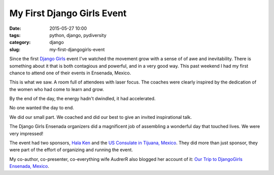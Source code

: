 =====================================
My First Django Girls Event
=====================================

:date: 2015-05-27 10:00
:tags: python, django, pydiversity
:category: django
:slug: my-first-djangogirls-event

Since the first `Django Girls`_ event I've watched the movement grow with a sense of of awe and inevitability. There is something about it that is both contagious and powerful, and in a very good way. This past weekend I had my first chance to attend one of their events in Ensenada, Mexico.

This is what we saw. A room full of attendees with laser focus. The coaches were clearly inspired by the dedication of the women who had come to learn and grow.

.. raw:: html

    <blockquote class="instagram-media" data-instgrm-captioned data-instgrm-version="4" style=" background:#FFF; border:0; border-radius:3px; box-shadow:0 0 1px 0 rgba(0,0,0,0.5),0 1px 10px 0 rgba(0,0,0,0.15); margin: 1px; max-width:658px; padding:0; width:99.375%; width:-webkit-calc(100% - 2px); width:calc(100% - 2px);"><div style="padding:8px;"> <div style=" background:#F8F8F8; line-height:0; margin-top:40px; padding:50% 0; text-align:center; width:100%;"> <div style=" background:url(data:image/png;base64,iVBORw0KGgoAAAANSUhEUgAAACwAAAAsCAMAAAApWqozAAAAGFBMVEUiIiI9PT0eHh4gIB4hIBkcHBwcHBwcHBydr+JQAAAACHRSTlMABA4YHyQsM5jtaMwAAADfSURBVDjL7ZVBEgMhCAQBAf//42xcNbpAqakcM0ftUmFAAIBE81IqBJdS3lS6zs3bIpB9WED3YYXFPmHRfT8sgyrCP1x8uEUxLMzNWElFOYCV6mHWWwMzdPEKHlhLw7NWJqkHc4uIZphavDzA2JPzUDsBZziNae2S6owH8xPmX8G7zzgKEOPUoYHvGz1TBCxMkd3kwNVbU0gKHkx+iZILf77IofhrY1nYFnB/lQPb79drWOyJVa/DAvg9B/rLB4cC+Nqgdz/TvBbBnr6GBReqn/nRmDgaQEej7WhonozjF+Y2I/fZou/qAAAAAElFTkSuQmCC); display:block; height:44px; margin:0 auto -44px; position:relative; top:-22px; width:44px;"></div></div> <p style=" margin:8px 0 0 0; padding:0 4px;"> <a href="https://instagram.com/p/3Jh2fnq9Dp/" style=" color:#000; font-family:Arial,sans-serif; font-size:14px; font-style:normal; font-weight:normal; line-height:17px; text-decoration:none; word-wrap:break-word;" target="_top">#djangogirls</a></p> <p style=" color:#c9c8cd; font-family:Arial,sans-serif; font-size:14px; line-height:17px; margin-bottom:0; margin-top:8px; overflow:hidden; padding:8px 0 7px; text-align:center; text-overflow:ellipsis; white-space:nowrap;">A photo posted by Daniel Greenfeld (@pydanny) on <time style=" font-family:Arial,sans-serif; font-size:14px; line-height:17px;" datetime="2015-05-26T14:42:40+00:00">May 26, 2015 at 7:42am PDT</time></p></div></blockquote>
    <script async defer src="//platform.instagram.com/en_US/embeds.js"></script>

.. raw:: html

    <br>

By the end of the day, the energy hadn't dwindled, it had accelerated.

.. raw:: html

    <blockquote class="instagram-media" data-instgrm-captioned data-instgrm-version="4" style=" background:#FFF; border:0; border-radius:3px; box-shadow:0 0 1px 0 rgba(0,0,0,0.5),0 1px 10px 0 rgba(0,0,0,0.15); margin: 1px; max-width:658px; padding:0; width:99.375%; width:-webkit-calc(100% - 2px); width:calc(100% - 2px);"><div style="padding:8px;"> <div style=" background:#F8F8F8; line-height:0; margin-top:40px; padding:50% 0; text-align:center; width:100%;"> <div style=" background:url(data:image/png;base64,iVBORw0KGgoAAAANSUhEUgAAACwAAAAsCAMAAAApWqozAAAAGFBMVEUiIiI9PT0eHh4gIB4hIBkcHBwcHBwcHBydr+JQAAAACHRSTlMABA4YHyQsM5jtaMwAAADfSURBVDjL7ZVBEgMhCAQBAf//42xcNbpAqakcM0ftUmFAAIBE81IqBJdS3lS6zs3bIpB9WED3YYXFPmHRfT8sgyrCP1x8uEUxLMzNWElFOYCV6mHWWwMzdPEKHlhLw7NWJqkHc4uIZphavDzA2JPzUDsBZziNae2S6owH8xPmX8G7zzgKEOPUoYHvGz1TBCxMkd3kwNVbU0gKHkx+iZILf77IofhrY1nYFnB/lQPb79drWOyJVa/DAvg9B/rLB4cC+Nqgdz/TvBbBnr6GBReqn/nRmDgaQEej7WhonozjF+Y2I/fZou/qAAAAAElFTkSuQmCC); display:block; height:44px; margin:0 auto -44px; position:relative; top:-22px; width:44px;"></div></div> <p style=" margin:8px 0 0 0; padding:0 4px;"> <a href="https://instagram.com/p/3JlCDUK9Ja/" style=" color:#000; font-family:Arial,sans-serif; font-size:14px; font-style:normal; font-weight:normal; line-height:17px; text-decoration:none; word-wrap:break-word;" target="_top">Saying goodbye to #djangogirls Ensenada. Everyone stayed until the very end.</a></p> <p style=" color:#c9c8cd; font-family:Arial,sans-serif; font-size:14px; line-height:17px; margin-bottom:0; margin-top:8px; overflow:hidden; padding:8px 0 7px; text-align:center; text-overflow:ellipsis; white-space:nowrap;">A photo posted by Daniel Greenfeld (@pydanny) on <time style=" font-family:Arial,sans-serif; font-size:14px; line-height:17px;" datetime="2015-05-26T15:10:27+00:00">May 26, 2015 at 8:10am PDT</time></p></div></blockquote>
    <script async defer src="//platform.instagram.com/en_US/embeds.js"></script>

.. raw:: html

    <br>

No one wanted the day to end.

.. raw:: html

    <blockquote class="instagram-media" data-instgrm-captioned data-instgrm-version="4" style=" background:#FFF; border:0; border-radius:3px; box-shadow:0 0 1px 0 rgba(0,0,0,0.5),0 1px 10px 0 rgba(0,0,0,0.15); margin: 1px; max-width:658px; padding:0; width:99.375%; width:-webkit-calc(100% - 2px); width:calc(100% - 2px);"><div style="padding:8px;"> <div style=" background:#F8F8F8; line-height:0; margin-top:40px; padding:50% 0; text-align:center; width:100%;"> <div style=" background:url(data:image/png;base64,iVBORw0KGgoAAAANSUhEUgAAACwAAAAsCAMAAAApWqozAAAAGFBMVEUiIiI9PT0eHh4gIB4hIBkcHBwcHBwcHBydr+JQAAAACHRSTlMABA4YHyQsM5jtaMwAAADfSURBVDjL7ZVBEgMhCAQBAf//42xcNbpAqakcM0ftUmFAAIBE81IqBJdS3lS6zs3bIpB9WED3YYXFPmHRfT8sgyrCP1x8uEUxLMzNWElFOYCV6mHWWwMzdPEKHlhLw7NWJqkHc4uIZphavDzA2JPzUDsBZziNae2S6owH8xPmX8G7zzgKEOPUoYHvGz1TBCxMkd3kwNVbU0gKHkx+iZILf77IofhrY1nYFnB/lQPb79drWOyJVa/DAvg9B/rLB4cC+Nqgdz/TvBbBnr6GBReqn/nRmDgaQEej7WhonozjF+Y2I/fZou/qAAAAAElFTkSuQmCC); display:block; height:44px; margin:0 auto -44px; position:relative; top:-22px; width:44px;"></div></div> <p style=" margin:8px 0 0 0; padding:0 4px;"> <a href="https://instagram.com/p/3JlfO7K9KV/" style=" color:#000; font-family:Arial,sans-serif; font-size:14px; font-style:normal; font-weight:normal; line-height:17px; text-decoration:none; word-wrap:break-word;" target="_top">#djangogirls Ensenada attendees so dedicated they stayed after the event finished! :-)</a></p> <p style=" color:#c9c8cd; font-family:Arial,sans-serif; font-size:14px; line-height:17px; margin-bottom:0; margin-top:8px; overflow:hidden; padding:8px 0 7px; text-align:center; text-overflow:ellipsis; white-space:nowrap;">A photo posted by Daniel Greenfeld (@pydanny) on <time style=" font-family:Arial,sans-serif; font-size:14px; line-height:17px;" datetime="2015-05-26T15:14:26+00:00">May 26, 2015 at 8:14am PDT</time></p></div></blockquote>
    <script async defer src="//platform.instagram.com/en_US/embeds.js"></script>

.. raw:: html

    <br>

We did our small part. We coached and did our best to give an invited inspirational talk.

.. raw:: html

    <iframe src="http://www.slideshare.net/slideshow/embed_code/key/5bBUFTEvDYqcIn" width="595" height="485" frameborder="0" marginwidth="0" marginheight="0" scrolling="no" style="border:1px solid #CCC; border-width:1px; margin-bottom:5px; max-width: 100%;" allowfullscreen> </iframe> <div style="margin-bottom:5px"> <strong> <a href="//www.slideshare.net/twoscoopspress/programming-gives-you-superpowers" title="Programming Gives You Superpowers" target="_blank">Programming Gives You Superpowers</a> </strong> from <strong><a href="//www.slideshare.net/twoscoopspress" target="_blank">Audrey &amp; Daniel Roy Greenfeld</a></strong> </div>

.. raw:: html

    <br>

The Django Girls Ensenada organizers did a magnificent job of assembling a wonderful day that touched lives. We were very impressed!

The event had two sponsors, `Hala Ken`_ and the `US Consulate in Tijuana, Mexico`_. They did more than just sponsor, they were part of the effort of organizing and running the event.

My co-author, co-presenter, co-everything wife AudrerR also blogged her account of it: `Our Trip to DjangoGirls Ensenada, Mexico`_.

.. _`Our Trip to DjangoGirls Ensenada, Mexico`: http://www.codemakesmehappy.com/2015/05/our-trip-to-djangogirls-ensenada-mexico.html
.. _`Hala Ken`: http://halaken.org
.. _`US Consulate in Tijuana, Mexico`: http://tijuana.usconsulate.gov/

.. _`Django Girls`: http://djangogirls.org/
.. _`DjangoGirls Ensenada`: http://djangogirls.org/ensenada/